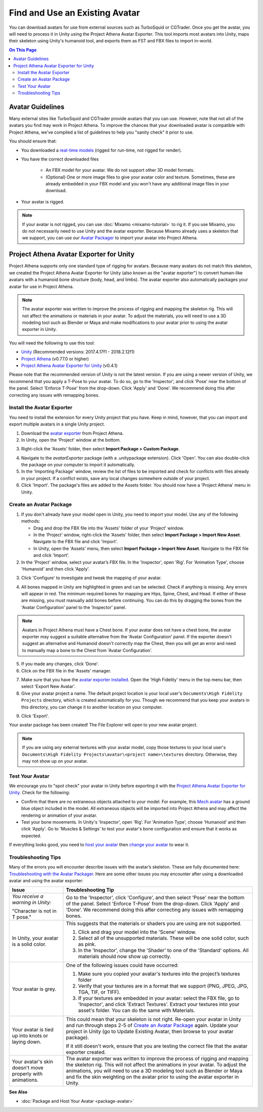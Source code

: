 ###################################
Find and Use an Existing Avatar
###################################

You can download avatars for use from external sources such as TurboSquid or CGTrader. Once you get the avatar, you will need to process it in Unity using the Project Athena Avatar Exporter. This tool imports most avatars into Unity, maps their skeleton using Unity's humanoid tool, and exports them as FST and FBX files to import in-world.

.. contents:: On This Page
    :depth: 3

----------------------
Avatar Guidelines
----------------------

Many external sites like TurboSquid and CGTrader provide avatars that you can use. However, note that not all of the avatars you find may work in Project Athena. To improve the chances that your downloaded avatar is compatible with Project Athena, we've compiled a list of guidelines to help you "sanity check" it prior to use. 

You should ensure that: 

* You downloaded a `real-time models <https://blog.turbosquid.com/real-time-models>`_ (rigged for run-time, not rigged for render).
* You have the correct downloaded files

    * An FBX model for your avatar. We do not support other 3D model formats. 
    * (Optional) One or more image files to give your avatar color and texture. Sometimes, these are already embedded in your FBX model and you won't have any additional image files in your download.
* Your avatar is rigged. 

.. note:: If your avatar is not rigged, you can use :doc:`Mixamo <mixamo-tutorial>` to rig it. If you use Mixamo, you do not necessarily need to use Unity and the avatar exporter. Because Mixamo already uses a skeleton that we support, you can use our `Avatar Packager <create-avatars.html#package-your-avatar>`_ to import your avatar into Project Athena. 

------------------------------------------
Project Athena Avatar Exporter for Unity
------------------------------------------

Project Athena supports only one standard type of rigging for avatars. Because many avatars do not match this skeleton, we created the Project Athena Avatar Exporter for Unity (also known as the "avatar exporter") to convert human-like avatars with a humanoid bone structure (body, head, and limbs). The avatar exporter also automatically packages your avatar for use in Project Athena.

.. note:: The avatar exporter was written to improve the process of rigging and mapping the skeleton rig. This will not affect the animations or materials in your avatar. To adjust the materials, you will need to use a 3D modeling tool such as Blender or Maya and make modifications to your avatar prior to using the avatar exporter in Unity.

You will need the following to use this tool: 

+ `Unity <https://unity3d.com/get-unity/download/archive>`_ (Recommended versions: 2017.4.17f1 - 2018.2.12f1)
+ `Project Athena <https://projectathena.io/download-athena/>`_  (v0.77.0 or higher)
+ `Project Athena Avatar Exporter for Unity <https://github.com/kasenvr/project-athena/blob/kasen/core/tools/unity-avatar-exporter/avatarExporter.unitypackage?raw=true>`_ (v0.4.1)

Please note that the recommended version of Unity is not the latest version. If you are using a newer version of Unity, we recommend that you apply a T-Pose to your avatar. To do so, go to the 'Inspector', and click 'Pose' near the bottom of the panel. Select 'Enforce T-Pose' from the drop-down. Click 'Apply' and 'Done'. We recommend doing this after correcting any issues with remapping bones.

^^^^^^^^^^^^^^^^^^^^^^^^^^^^^^^
Install the Avatar Exporter
^^^^^^^^^^^^^^^^^^^^^^^^^^^^^^^

You need to install the extension for every Unity project that you have. Keep in mind, however, that you can import and export multiple avatars in a single Unity project.  

1. Download the `avatar exporter <https://github.com/kasenvr/project-athena/blob/kasen/core/tools/unity-avatar-exporter/avatarExporter.unitypackage?raw=true>`_ from Project Athena. 
2. In Unity, open the 'Project' window at the bottom.

.. image:: _images/project-window.png

3. Right-click the 'Assets' folder, then select **Import Package > Custom Package**. 

.. image:: _images/import-package.png

4. Navigate to the `avatarExporter` package (with a .unitypackage extension). Click 'Open'. You can also double-click the package on your computer to import it automatically.
5. In the 'Importing Package' window, review the list of files to be imported and check for conflicts with files already in your project. If a conflict exists, save any local changes somewhere outside of your project.
6. Click 'Import'. The package's files are added to the Assets folder. You should now have a 'Project Athena' menu in Unity. 

.. image:: _images/hifi-menu.png

^^^^^^^^^^^^^^^^^^^^^^^^^^^^^^
Create an Avatar Package
^^^^^^^^^^^^^^^^^^^^^^^^^^^^^^

1. If you don't already have your model open in Unity, you need to import your model. Use any of the following methods:

   + Drag and drop the FBX file into the 'Assets' folder of your 'Project' window.
   + In the 'Project' window, right-click the 'Assets' folder, then select **Import Package > Import New Asset**. Navigate to the FBX file and click 'Import'.
   + In Unity, open the 'Assets' menu, then select **Import Package > Import New Asset**. Navigate to the FBX file and click 'Import'.
2. In the 'Project' window, select your avatar’s FBX file. In the 'Inspector', open 'Rig'. For 'Animation Type', choose 'Humanoid' and then click 'Apply'. 

.. image:: _images/apply-humanoid-animation.png

.. raw:: html

    <a id="mesh"></a>
    
3. Click 'Configure' to investigate and tweak the mapping of your avatar.  

.. image:: _images/configure-avatar.png

4. All bones mapped in Unity are highlighted in green and can be selected. Check if anything is missing. Any errors will appear in red. The minimum required bones for mapping are Hips, Spine, Chest, and Head. If either of these are missing, you must manually add bones before continuing. You can do this by dragging the bones from the 'Avatar Configuration' panel to the 'Inspector' panel. 

.. image:: _images/check-mesh.png
.. image:: _images/avatar-config.png

.. note:: Avatars in Project Athena must have a Chest bone. If your avatar does not have a chest bone, the avatar exporter may suggest a suitable alternative from the 'Avatar Configuration' panel. If the exporter doesn't suggest an alternative and Humanoid doesn't correctly map the Chest, then you will get an error and need to manually map a bone to the Chest from 'Avatar Configuration'. 

5. If you made any changes, click 'Done'. 
6. Click on the FBX file in the 'Assets' manager. 

.. image:: _images/select-avatar-unity.png

7. Make sure that you have the `avatar exporter installed <#install-the-avatar-exporter>`_. Open the 'High Fidelity' menu in the top menu bar, then select 'Export New Avatar'.
8. Give your avatar project a name. The default project location is your local user's ``Documents\High Fidelity Projects`` directory, which is created automatically for you. Though we recommend that you keep your avatars in this directory, you can change it to another location on your computer. 

.. image:: _images/export-avatar.png

9. Click 'Export'. 

Your avatar package has been created! The File Explorer will open to your new avatar project.

.. image:: _images/exported-package.png

.. note:: If you are using any external textures with your avatar model, copy those textures to your local user's ``Documents\High Fidelity Projects\avatar\<project name>\textures`` directory. Otherwise, they may not show up on your avatar.

^^^^^^^^^^^^^^^^^^^^^^^
Test Your Avatar
^^^^^^^^^^^^^^^^^^^^^^^

We encourage you to "spot check" your avatar in Unity before exporting it with the `Project Athena Avatar Exporter for Unity`_. Check for the following:

* Confirm that there are no extraneous objects attached to your model. For example, this `Mech avatar <https://www.cgtrader.com/free-3d-models/character/sci-fi/low-poly-construction-mech>`_ has a ground blue object included in the model. All extraneous objects will be imported into Project Athena and may affect the rendering or animation of your avatar.
* Test your bone movements. In Unity's 'Inspector', open 'Rig'. For 'Animation Type', choose 'Humanoid' and then click 'Apply'. Go to 'Muscles & Settings' to test your avatar's bone configuration and ensure that it works as expected. 

.. image:: _images/muscle-adjustment.gif

If everything looks good, you need to `host your avatar <package-avatar.html#host-your-avatar>`_ then `change your avatar <../../explore/personalize/change-avatar.html#use-your-own-custom-avatar>`_ to wear it.

^^^^^^^^^^^^^^^^^^^^^^^^^
Troubleshooting Tips
^^^^^^^^^^^^^^^^^^^^^^^^^

Many of the errors you will encounter describe issues with the avatar’s skeleton. These are fully documented here: `Troubleshooting with the Avatar Packager <package-avatar.html#troubleshooting-with-the-avatar-packager>`_. Here are some other issues you may encounter after using a downloaded avatar and using the avatar exporter:

+---------------------------------------+--------------------------------------------------------------------------------------+
| Issue                                 | Troubleshooting Tip                                                                  |
+=======================================+======================================================================================+
| *You receive a warning in Unity:*     | Go to the 'Inspector', click 'Configure', and then select 'Pose' near the bottom of  |
|                                       | the panel. Select 'Enforce T-Pose' from the drop-down. Click 'Apply' and 'Done'. We  |
| "Character is not in T pose."         | recommend doing this after correcting any issues with remapping bones.               |
+---------------------------------------+--------------------------------------------------------------------------------------+
| In Unity, your avatar is a solid      | This suggests that the materials or shaders you are using are not supported.         |
| color.                                |                                                                                      |
|                                       | 1. Click and drag your model into the 'Scene' window.                                |
|                                       | 2. Select all of the unsupported materials. These will be one solid color,           |
|                                       |    such as pink.                                                                     |
|                                       | 3. In the 'Inspector', change the 'Shader' to one of the 'Standard' options. All     |
|                                       |    materials should now show up correctly.                                           |
+---------------------------------------+--------------------------------------------------------------------------------------+
| Your avatar is grey.                  | One of the following issues could have occurred:                                     |
|                                       |                                                                                      |
|                                       | 1. Make sure you copied your avatar's textures into the project’s textures folder    |
|                                       | 2. Verify that your textures are in a format that we support (PNG, JPEG, JPG, TGA,   |
|                                       |    TIF, or TIFF).                                                                    |
|                                       | 3. If your textures are embedded in your avatar: select the FBX file, go to          |
|                                       |    'Inspector', and click 'Extract Textures'. Extract your textures into your asset's|
|                                       |    folder. You can do the same with Materials.                                       |
+---------------------------------------+--------------------------------------------------------------------------------------+
| Your avatar is tied up into knots     | This could mean that your skeleton is not right. Re-open your avatar in              |
| or laying down.                       | Unity and run through steps 2-5 of `Create an Avatar Package`_                       |
|                                       | again. Update your project in Unity (go to Update Existing Avatar,                   |
|                                       | then browse to your avatar package).                                                 |
|                                       |                                                                                      |
|                                       | If it still doesn't work, ensure that you are testing the correct file that          |
|                                       | the avatar exporter created.                                                         |
+---------------------------------------+--------------------------------------------------------------------------------------+
| Your avatar's skin doesn't move       | The avatar exporter was written to improve the process of rigging and mapping        |
| properly with animations.             | the skeleton rig. This will not affect the animations in your avatar. To             |
|                                       | adjust the animations, you will need to use a 3D modeling tool such as Blender       |
|                                       | or Maya and fix the skin weighting on the avatar prior to using the avatar           |
|                                       | exporter in Unity.                                                                   |
+---------------------------------------+--------------------------------------------------------------------------------------+

**See Also**

+ :doc:`Package and Host Your Avatar <package-avatar>`